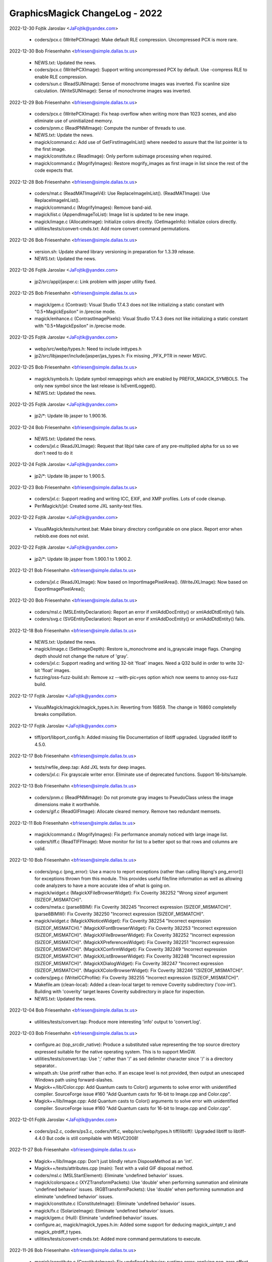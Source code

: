 ================================
GraphicsMagick ChangeLog - 2022
================================

2022-12-30  Fojtik Jaroslav  <JaFojtik@yandex.com>

  - coders/pcx.c (WritePCXImage): Make default RLE compression.
    Uncompressed PCX is more rare.

2022-12-30  Bob Friesenhahn  <bfriesen@simple.dallas.tx.us>

  - NEWS.txt: Updated the news.

  - coders/pcx.c (WritePCXImage): Support writing uncompressed PCX
    by default.  Use -compress RLE to enable RLE compression.

  - coders/sun.c (ReadSUNImage): Sense of monochrome images was
    inverted.  Fix scanline size calculation.
    (WriteSUNImage): Sense of monochrome images was inverted.

2022-12-29  Bob Friesenhahn  <bfriesen@simple.dallas.tx.us>

  - coders/pcx.c (WritePCXImage): Fix heap overflow when writing
    more than 1023 scenes, and also eliminate use of uninitialized
    memory.

  - coders/pnm.c (ReadPNMImage): Compute the number of threads to
    use.

  - NEWS.txt: Update the news.

  - magick/command.c: Add use of GetFirstImageInList() where needed
    to assure that the list pointer is to the first image.

  - magick/constitute.c (ReadImage): Only perform subimage
    processing when required.

  - magick/command.c (MogrifyImages): Restore mogrify\_images as
    first image in list since the rest of the code expects that.

2022-12-28  Bob Friesenhahn  <bfriesen@simple.dallas.tx.us>

  - coders/mat.c (ReadMATImageV4): Use ReplaceImageInList().
    (ReadMATImage): Use ReplaceImageInList().

  - magick/command.c (MogrifyImages): Remove band-aid.

  - magick/list.c (AppendImageToList): Image list is updated to be
    new image.

  - magick/image.c (AllocateImage): Initialize colors directly.
    (GetImageInfo): Initialize colors directly.

  - utilities/tests/convert-cmds.txt: Add more convert command
    permutations.

2022-12-26  Bob Friesenhahn  <bfriesen@simple.dallas.tx.us>

  - version.sh: Update shared library versioning in preparation for
    1.3.39 release.

  - NEWS.txt: Updated the news.

2022-12-26 Fojtik Jaroslav  <JaFojtik@yandex.com>

  - jp2/src/appl/jasper.c: Link problem with jasper utility fixed.

2022-12-25  Bob Friesenhahn  <bfriesen@simple.dallas.tx.us>

  - magick/gem.c (Contrast): Visual Studio 17.4.3 does not like
    initializing a static constant with "0.5+MagickEpsilon" in
    /precise mode.

  - magick/enhance.c (ContrastImagePixels): Visual Studio 17.4.3
    does not like initializing a static constant with
    "0.5+MagickEpsilon" in /precise mode.

2022-12-25 Fojtik Jaroslav  <JaFojtik@yandex.com>

  - webp/src/webp/types.h: Need to include inttypes.h
  - jp2/src/libjasper/include/jasper/jas\_types.h:
    Fix missing \_PFX\_PTR in newer MSVC.

2022-12-25  Bob Friesenhahn  <bfriesen@simple.dallas.tx.us>

  - magick/symbols.h: Update symbol remappings which are enabled by
    PREFIX\_MAGICK\_SYMBOLS.  The only new symbol since the last release
    is IsEventLogged().

  - NEWS.txt: Updated the news.

2022-12-25 Fojtik Jaroslav  <JaFojtik@yandex.com>

  - jp2/\*: Update lib jasper to 1.900.16.

2022-12-24  Bob Friesenhahn  <bfriesen@simple.dallas.tx.us>

  - NEWS.txt: Updated the news.

  - coders/jxl.c (ReadJXLImage): Request that libjxl take care of
    any pre-multiplied alpha for us so we don't need to do it

2022-12-24 Fojtik Jaroslav  <JaFojtik@yandex.com>

  - jp2/\*: Update lib jasper to 1.900.5.

2022-12-23  Bob Friesenhahn  <bfriesen@simple.dallas.tx.us>

  - coders/jxl.c: Support reading and writing ICC, EXIF, and XMP
    profiles.  Lots of code cleanup.
  - PerlMagick/t/jxl: Created some JXL sanity-test files.

2022-12-22 Fojtik Jaroslav  <JaFojtik@yandex.com>

  - VisualMagick/tests/runtest.bat: Make binary directory
    configurable on one place. Report error when rwblob.exe does not
    exist.

2022-12-22 Fojtik Jaroslav  <JaFojtik@yandex.com>

  - jp2/\*: Update lib jasper from 1.900.1 to 1.900.2.

2022-12-21  Bob Friesenhahn  <bfriesen@simple.dallas.tx.us>

  - coders/jxl.c (ReadJXLImage): Now based on
    ImportImagePixelArea().
    (WriteJXLImage): Now based on ExportImagePixelArea();

2022-12-20  Bob Friesenhahn  <bfriesen@simple.dallas.tx.us>

  - coders/msl.c (MSLEntityDeclaration): Report an error if
    xmlAddDocEntity() or xmlAddDtdEntity() fails.

  - coders/svg.c (SVGEntityDeclaration): Report an error if
    xmlAddDocEntity() or xmlAddDtdEntity() fails.

2022-12-18  Bob Friesenhahn  <bfriesen@simple.dallas.tx.us>

  - NEWS.txt: Updated the news.

  - magick/image.c (SetImageDepth): Restore is\_monochrome and
    is\_grayscale image flags.  Changing depth should not change the
    nature of 'gray'.

  - coders/jxl.c: Support reading and writing 32-bit 'float'
    images. Need a Q32 build in order to write 32-bit 'float' images.

  - fuzzing/oss-fuzz-build.sh: Remove xz --with-pic=yes option which
    now seems to annoy oss-fuzz build.

2022-12-17 Fojtik Jaroslav  <JaFojtik@yandex.com>

  - VisualMagick/magick/magick\_types.h.in:
    Reverting from 16859. The change in 16860 completelly breaks
    compillation.

2022-12-17 Fojtik Jaroslav  <JaFojtik@yandex.com>

  - tiff/port/libport\_config.h: Added missing file
    Documentation of libtiff upgraded.
    Upgraded libtiff to 4.5.0.

2022-12-17  Bob Friesenhahn  <bfriesen@simple.dallas.tx.us>

  - tests/rwfile\_deep.tap: Add JXL tests for deep images.

  - coders/jxl.c: Fix grayscale writer error.  Eliminate use of
    deprecated functions.  Support 16-bits/sample.

2022-12-13  Bob Friesenhahn  <bfriesen@simple.dallas.tx.us>

  - coders/pnm.c (ReadPNMImage): Do not promote gray images to
    PseudoClass unless the image dimensions make it worthwhile.

  - coders/gif.c (ReadGIFImage): Allocate cleared memory.  Remove
    two redundant memsets.

2022-12-11  Bob Friesenhahn  <bfriesen@simple.dallas.tx.us>

  - magick/command.c (MogrifyImages): Fix performance anomaly
    noticed with large image list.

  - coders/tiff.c (ReadTIFFImage): Move monitor for list to a better
    spot so that rows and columns are valid.

2022-12-10  Bob Friesenhahn  <bfriesen@simple.dallas.tx.us>

  - coders/png.c (png\_error): Use a macro to report exceptions
    (rather than calling libpng's png\_error()) for exceptions thrown
    from this module. This provides useful file/line information as
    well as allowing code analyzers to have a more accurate idea of
    what is going on.

  - magick/widget.c (MagickXFileBrowserWidget): Fix Coverity 382252
    "Wrong sizeof argument (SIZEOF\_MISMATCH)".

  - coders/meta.c (parse8BIM): Fix Coverity 382245 "Incorrect
    expression (SIZEOF\_MISMATCH)".
    (parse8BIMW): Fix Coverity 382250 "Incorrect expression
    (SIZEOF\_MISMATCH)".

  - magick/widget.c (MagickXNoticeWidget): Fix Coverity 382254
    "Incorrect expression (SIZEOF\_MISMATCH)."
    (MagickXFontBrowserWidget): Fix Coverity 382253 "Incorrect
    expression (SIZEOF\_MISMATCH)".
    (MagickXFileBrowserWidget): Fix Coverity 382252 "Incorrect
    expression (SIZEOF\_MISMATCH)".
    (MagickXPreferencesWidget): Fix Coverity 382251 "Incorrect
    expression (SIZEOF\_MISMATCH)".
    (MagickXConfirmWidget): Fix Coverity 382249 "Incorrect expression
    (SIZEOF\_MISMATCH)".
    (MagickXListBrowserWidget): Fix Coverity 382248 "Incorrect
    expression (SIZEOF\_MISMATCH)".
    (MagickXDialogWidget): Fix Coverity 382247 "Incorrect expression
    (SIZEOF\_MISMATCH)".
    (MagickXColorBrowserWidget): Fix Coverity 382246
    "(SIZEOF\_MISMATCH)".

  - coders/jpeg.c (WriteICCProfile): Fix Coverity 382255 "Incorrect
    expression (SIZEOF\_MISMATCH)".

  - Makefile.am (clean-local): Added a clean-local target to remove
    Coverity subdirectory ('cov-int').  Building with 'coverity'
    target leaves Coverity subdirectory in place for inspection.

  - NEWS.txt: Updated the news.

2022-12-04  Bob Friesenhahn  <bfriesen@simple.dallas.tx.us>

  - utilities/tests/convert.tap: Produce more interesting 'info'
    output to 'convert.log'.

2022-12-03  Bob Friesenhahn  <bfriesen@simple.dallas.tx.us>

  - configure.ac (top\_srcdir\_native): Produce a substituted value
    representing the top source directory expressed suitable for the
    native operating system.  This is to support MinGW.

  - utilities/tests/convert.tap: Use ';' rather than '/' as sed
    delimiter character since '/' is a directory separator..

  - winpath.sh: Use printf rather than echo.  If an escape level is
    not provided, then output an unescaped Windows path using
    forward-slashes.

  - Magick++/lib/Color.cpp: Add Quantum casts to Color() arguments
    to solve error with unidentified compiler.  SourceForge issue #160
    "Add Quantum casts for 16-bit to Image.cpp and Color.cpp".

  - Magick++/lib/Image.cpp: Add Quantum casts to Color() arguments
    to solve error with unidentified compiler.  SourceForge issue #160
    "Add Quantum casts for 16-bit to Image.cpp and Color.cpp".

2022-12-01 Fojtik Jaroslav  <JaFojtik@yandex.com>

  - coders/ps2.c, coders/ps3.c, coders/tiff.c, webp/src/webp/types.h
    tiff/libtiff/: Upgraded libtiff to libtiff-4.4.0 But code is still
    compilable with MSVC2008!

2022-11-27  Bob Friesenhahn  <bfriesen@simple.dallas.tx.us>

  - Magick++/lib/Image.cpp: Don't just blindly return DisposeMethod
    as an 'int'.

  - Magick++/tests/attributes.cpp (main): Test with a valid GIF
    disposal method.

  - coders/msl.c (MSLStartElement): Eliminate 'undefined behavior'
    issues.

  - magick/colorspace.c (XYZTransformPackets): Use 'double' when
    performing summation and eliminate 'undefined behavior' issues.
    (RGBTransformPackets): Use 'double' when performing summation and
    eliminate 'undefined behavior' issues.

  - magick/constitute.c (ConstituteImage): Eliminate 'undefined
    behavior' issues.

  - magick/fx.c (SolarizeImage): Eliminate 'undefined behavior'
    issues.

  - magick/gem.c (Hull): Eliminate 'undefined behavior' issues.

  - configure.ac, magick/magick\_types.h.in: Added some support for
    deducing magick\_uintptr\_t and magick\_ptrdiff\_t types.

  - utilities/tests/convert-cmds.txt: Added more command
    permutations to execute.

2022-11-26  Bob Friesenhahn  <bfriesen@simple.dallas.tx.us>

  - magick/constitute.c (ConstituteImage): Fix undefined behavior:
    runtime error: applying non-zero offset 2 to null pointer

  - coders/logo.c (RegisterLOGOImage): Logo image subformats do not
    have an image extension.

  - utilities/tests/convert-cmds.txt: Add more convert tests.

  - magick/render.c (DrawPrimitive): Fix for SourceForge issue #679
    "Using "0,0" for image size throws an error in v1.3.38, worked
    previously".  This bug was added in GraphicsMagick 1.3.36.

2022-11-25  Bob Friesenhahn  <bfriesen@simple.dallas.tx.us>

  - coders/jpeg.c (ReadJPEGImage): Eliminate Clang Analyzer
    diagnostic. Add support for reading deep gray images.

  - magick/xwindow.c (MagickXDitherImage): Update documentation to
    add a link to an article about the HP Color Recovery algorithm.

  - coders/topol.c (ReadTOPOLImage): Eliminate Clang Analyzer
    diagnostic.

2022-11-24  Bob Friesenhahn  <bfriesen@simple.dallas.tx.us>

  - coders/jpeg.c (WriteJPEGImage): Useful data\_precision range is 8
    to 16.

  - magick/profile.c (ProfileImagePixels): Make sure not to use
    indexes if it is NULL.

  - magick/xwindow.c (MagickXDitherImage): Eliminate use of
    undefined behavior.  Make sure to deallocate memory upon error.

  - magick/widget.c (MagickXCommandWidget): Assure that prerequisite
    'number\_selections' is satisfied.

  - magick/xwindow.c (MagickXGetWindowImage): Assure that
    prereqisite 'colors' table for PseudoClass case is satisifed.

  - coders/png.c (ReadOnePNGImage): Make sure that background index
    is initialized.

  - magick/profile.c (ProfileImagePixels): Don't de-reference
    indexes if they were not supplied.

  - magick/widget.c (MagickXColorBrowserWidget): If mode\_info.text
    is NULL, ignore event due to user pushing mode button.

  - coders/heif.c (ReadMetadata): Also guard against profile name
    being null.

2022-11-20  Bob Friesenhahn  <bfriesen@simple.dallas.tx.us>

  - coders/wpg.c (ReadWPGImage): Fix wrong use of
    LogWPGBitmapType2() macro, and resore previous definitions.

  - VisualMagick/magick/magick\_types.h.in: Declare a ssize\_t typedef
    in VisualStudio's <magick/magick\_types.h> due to the unfortunate
    accidental use of ssize\_t in Wand's MagickExtentImage()
    declaration.  This should address SourceForge issue #673 "visual
    studio include error ssize\_t redefinition".

    Replace use of ReallocColormap() with previously existing
    ReallocateImageColormap(), which does the same thing.

  - coders/heif.c (ReadColorProfile): Support reading ICC color
    profile.

2022-11-20 Fojtik Jaroslav  <JaFojtik@yandex.com>

  - coders/wpg.c: Reveal more internal info to optional log.

2022-11-19  Bob Friesenhahn  <bfriesen@simple.dallas.tx.us>

  - PerlMagick/t/wmf/read.t: Change reference images from MIFF
    format to GIF format to reduce wasted space.

  - PerlMagick/t/cgm/read.t: Change from read.miff to read.gif to
    reduce wasted space.

  - PerlMagick/t/x/write.t: Change from congrats.miff to
    congrats.gif to reduce wasted space.

  - coders/heif.c (ReadMetadata): If
    heif\_image\_handle\_get\_metadata\_size() returns 0, then carrying on
    with reading image data. Addresses SourceForge issue 677 "Memory
    allocation failed - HEIF" but does not discover/address why
    libheif returns a zero metadata size.

  - PerlMagick/t/subroutines.pl (testRead): Support read-options in
    order to be more flexible.

  - PerlMagick/t/read.t: Change as many tests to be signature-based
    as possible and remove now unneeded reference files.

2022-11-17  Bob Friesenhahn  <bfriesen@simple.dallas.tx.us>

  - PerlMagick/t/jpeg/read.t: Use JPEG image as reference image
    while doing Seattle FilmWorks test.

  - PerlMagick/t/read.t: Reduced distribution size by using
    signature test method for some tests.

  - PerlMagick/t/tiff/read.t: Added test for old JPEG.

2022-11-17 Fojtik Jaroslav  <JaFojtik@yandex.com>

    PerlMagick/t/input\_JPG\_old.tif: Added JPG embedded into TIFF using
    old Adobe's embedding style.

    2022-11-17 Fojtik Jaroslav  <JaFojtik@yandex.com>

  - tiff/libtiff/tif\_ojpeg.c: Backported from 4.4.0 to 4.1.0

2022-11-13  Bob Friesenhahn  <bfriesen@simple.dallas.tx.us>

  - magick/nt\_base.h (snprintf): Add missing comma in macro.

2022-11-12  Bob Friesenhahn  <bfriesen@simple.dallas.tx.us>

  - magick/nt\_base.c (NTsnprintf): New function intended to emulate
    C'99 snprintf for MSVC older than 2015.

  - magick/nt\_base.h (snprintf): For MSVC older than 2015, fall back
    to using sprintf for the moment.

  - coders/msl.c (ProcessMSLScript): Handle parser creation failure.

  - coders/meta.c (GetIPTCStream): Assure that offset is initialized.

  - magick/floats.c (\_Gm\_convert\_fp32\_to\_fp16): Fix Clang Analyzer
    complaints.

  - magick/xwindow.c (MagickXGetWindowColor): Assure that crop\_info
    is initialized.

  - Makefile.am (scan-build): Added a scan-build target to help run
    Clang Analyzer.

  - coders/locale.c (WriteLOCALEImage): Fix Clang Analyzer
    complaints.

  - ALL: Replace strcpy() with strlcpy(), replace strcat() with
    strlcat(), replace sprintf() with snprintf().  Prefer using
    bounded string functions.

2022-11-09  Bob Friesenhahn  <bfriesen@simple.dallas.tx.us>

  - coders/png.c (ReadOnePNGImage): Change ping\_file\_depth to
    unsigned and add verifications for ping\_bit\_depth.

2022-11-09 Fojtik Jaroslav  <JaFojtik@yandex.com>

  - coders/fits.c: Store multiple scenes into one file.

2022-11-08  Bob Friesenhahn  <bfriesen@simple.dallas.tx.us>

  - coders/png.c (ReadOnePNGImage): More work on Coverity issue 381864.

  - magick/image-private.h (MaxValueGivenBits): Move to private header.

  - coders/xpm.c (ReadXPMImage): More work on Coverity issue 381862
    "(DEADCODE)".

  - magick/operator.c (QuantumLogCB): Fix Coverity issue 381861
    "Control flow issues (DEADCODE)".

  - coders/xpm.c (ReadXPMImage): Fix Coverity issue 381862
    "(DEADCODE)".

  - magick/operator.c (QuantumGammaCB): Fix Coverity issue 381863
    "Control flow issues (DEADCODE)".

  - coders/png.c (ReadOnePNGImage): Fix Coverity issue 381864
    "BAD\_SHIFT".

  - magick/operator.c (QuantumDepthCB): Fix Coverity issue 381867
    "Control flow issues (DEADCODE)".
    (QuantumPowCB): Fix Coverity issue 381865 "Control flow issues
    (DEADCODE)".

  - magick/import.c (ImportViewPixelArea): Fix Coverity issue 381868
    "Control flow issues (DEADCODE)".

  - magick/blob.c (DetachBlob): Do not dereference blob\_info->data
    if it is null.  Addresses Coverity issue 381869 "Null pointer
    dereferences (FORWARD\_NULL)"and issue 381866 "Null pointer
    dereferences (FORWARD\_NULL)".

  - coders/jpeg.c (FreeMagickClientData): Fix Coverity issue 381870
    and 381860 "Null pointer dereferences".

  - magick/export.c (ExportViewPixelArea): Fix Coverity issue 381871
    "Control flow issues (DEADCODE)" for the case where QuantumDepth =
    32.

2022-11-05 Fojtik Jaroslav  <JaFojtik@yandex.com>

  - coders/wpg.c: Shrink amount of colors when palette is bigger than
    raster could store.

2022-11-03  Bob Friesenhahn  <bfriesen@simple.dallas.tx.us>

  - magick/blob.c (ReadBlobString): Fix oss-fuzz issue 53001
    "graphicsmagick:coder\_TXT\_fuzzer: Use-of-uninitialized-value in
    ReadBlobString", which occurs due a bug remaining in recent
    changes.

2022-11-04 Fojtik Jaroslav  <JaFojtik@yandex.com>

  - coders/tga.c: Remove junk \n from log after printing footer contents.

2022-11-03  Fojtik Jaroslav  <JaFojtik@yandex.com>

  - PerlMagick/t/input\_3chars.xpm: New testcase
    with 3 bytes encoding per one pixel.
  - PerlMagick/t/reference/read/input\_3chars\_xpm.miff,
    PerlMagick/t/read.t: Added input\_xpm\_pal16.miff to PerlMagick test
    suite.

2022-11-03 Fojtik Jaroslav  <JaFojtik@yandex.com>

  - coders/xpm.c: Allow to read pallete that contains more colors
    than MaxColormapSize.

2022-11-01  Bob Friesenhahn  <bfriesen@simple.dallas.tx.us>

  - magick/image.c (SetImageInfo): Avoid creating temporary files
    when reading files with .bz2, .gz, .svgz, and .Z extensions if the
    format is non-ambiguous based on the file extension, and the
    reader does not require seeking.

  - magick/magick.c (MagickToMime): Add MIME mappings for apng,
    avif, bmp, ico, and webp.

2022-10-31  Bob Friesenhahn  <bfriesen@simple.dallas.tx.us>

  - coders/xpm.c (ReadXPMImage): coders/xpm.c (ReadXPMImage): Use
    qsort+bsearch to improve performance of color-lookups.

2022-11-01  Fojtik Jaroslav  <JaFojtik@yandex.com>

  - coders/wpg.c: Bilevel image must be allways monochrome.
    Discard palette if exists.
  - PerlMagick/t/input1\_1.wpg,
    PerlMagick/t/reference/read/input1\_1.wpg.miff New testcase with
    bilevel monochrome image.
  - PerlMagick/t/read.t: Added input1\_1.wpg to PerlMagick test suite.

2022-10-31  Fojtik Jaroslav  <JaFojtik@yandex.com>

  - coders/xpm.c (ReadXPMImage): Output intelligent messag when colormap 
    exceeds limit.

2022-10-31  Bob Friesenhahn  <bfriesen@simple.dallas.tx.us>

  - magick/blob.c (ReadBlobString): Fix oss-fuzz issue 52917
    "graphicsmagick:coder\_TXT\_fuzzer: Stack-buffer-overflow in
    ReadBlobString", which occurs due to a bug added in yesterday's
    ReadBlobString() changes.

2022-10-30  Bob Friesenhahn  <bfriesen@simple.dallas.tx.us>

  - magick/blob.c (ReadBlobString): Use fgets() in order to get much
    better performance.

2022-10-29  Bob Friesenhahn  <bfriesen@simple.dallas.tx.us>

  - coders/xpm.c (ReadXPMImage): Improve read performance by using
    integer keys.  Trace the colormap.

2022-10-29  Fojtik Jaroslav  <JaFojtik@yandex.com>

  - coders/xpm.c (ReadXPMImage): Replace strcmp with faster memcmp.
    It improves 21% performance on my test image.

2022-10-28  Bob Friesenhahn  <bfriesen@simple.dallas.tx.us>

  - coders/xpm.c (ReadXPMImage): Eliminate unnecessary strlen() upon
    memory reallocation for better performance.

2022-10-29  Fojtik Jaroslav  <JaFojtik@yandex.com>

  - PerlMagick/t/input\_bilevel.xpm,
    PerlMagick/t/reference/read/input\_xpm\_bilevel.miff: New testcase
    with bilevel monochrome image.
  - PerlMagick/t/read.t: Added input\_xpm\_pal16.miff to PerlMagick test
    suite.

2022-10-28  Fojtik Jaroslav  <JaFojtik@yandex.com>

  - PerlMagick/t/input\_pal16.xpm,
    PerlMagick/t/reference/read/input\_xpm\_pal16.miff New testcase with
    16 bit palette.
  - PerlMagick/t/read.t: Added input\_xpm\_pal16.miff to PerlMagick test
    suite.

2022-10-23  Bob Friesenhahn  <bfriesen@simple.dallas.tx.us>

  - NEWS.txt: Updated the news.

2022-10-20  Fojtik Jaroslav  <JaFojtik@yandex.com>

  - coders/tga.c: Remove "optimisation" that has negligible or negative
    effect to overall performance.

2022-10-19  Fojtik Jaroslav  <JaFojtik@yandex.com>

  - coders/tga.c: Cleanup GCC compile warnings.

2022-10-17  Fojtik Jaroslav  <JaFojtik@yandex.com>

  - coders/tga.c: Do not consider whole image to be invalid when a second
    chunk header contains invalid data.

2022-10-16  Fojtik Jaroslav  <JaFojtik@yandex.com>

  - coders/tga.c: Renamed image attribute "comment" from extended area to
    "TGA:file.comment" to prevent mix of these 2 comments.
    (Now TGA can produce both "comment" and "TGA:file.comment").

2022-10-14  Fojtik Jaroslav  <JaFojtik@yandex.com>

  - PerlMagick/t/read.t: Add new tests for TGA files.

2022-10-13  Bob Friesenhahn  <bfriesen@simple.dallas.tx.us>

  - coders/dpx.c: Revert undocumented change to 'DPX:file.creator'
    attribute.

2022-10-13  Fojtik Jaroslav  <JaFojtik@yandex.com>

  - coders/tga.c: Block alpha channel depending on value "AttributesType".

2022-10-12  Fojtik Jaroslav  <JaFojtik@yandex.com>

  - coders/tga.c: New attributes "comment", "creator", "software", "TGA:file.JobName"
  - coders/gpx.c: Renamed attribute "DPX:file.creator" to "creator"

2022-10-10  Fojtik Jaroslav  <JaFojtik@yandex.com>

  - coders/tga.c: TGA developper area is read.

2022-10-09  Fojtik Jaroslav  <JaFojtik@yandex.com>

  - coders/tga.c: Check return code of seek blob operation.

2022-10-09  Bob Friesenhahn  <bfriesen@simple.dallas.tx.us>

  - magick/blob.c (SeekBlob): Fix SEEK\_END validation.  Addresses
    oss-fuzz 52133 "graphicsmagick:coder\_ICB\_fuzzer:
    Heap-buffer-overflow in ReadBlob".

2022-10-05  Bob Friesenhahn  <bfriesen@simple.dallas.tx.us>

  - scripts/changelog2rst.sh: Try to deal with the crazy mix of
    spaces and hard tabs which are now appearing in the ChangeLog file.

2022-10-04  Fojtik Jaroslav  <JaFojtik@yandex.com>

  - coders/tga.c: Fixed oss-fuzz-52084.
  - PerlMagick/t/input.tga: renamed to PerlMagick\t\input\_8\_CC.tga
  - PerlMagick/t/reference/read/input\_tga\_8\_BW.miff: New testcase.
  - PerlMagick/t/read.t: Added input\_tga\_8\_BW.miff to PerlMagick test
    suite.

2022-10-03  Fojtik Jaroslav  <JaFojtik@yandex.com>

  - coders/tga.c: TGA footer is read, currently used for logs only.

2022-10-02  Bob Friesenhahn  <bfriesen@simple.dallas.tx.us>

  - scripts/rst2html5.py: Fix from Mark Mitchell to deal with RST
    file local include statements when invoked from a different
    directory.  Also fix requested character set encoding.

2022-10-02 Fojtik Jaroslav  <JaFojtik@yandex.com>

  - PerlMagick/t/{input\_8\_BW\_rle.tga, input\_8\_CC\_rle.tga,
    input\_8\_BW.tga}: Added 8 bit TGA samples.

2022-10-01  Bob Friesenhahn  <bfriesen@simple.dallas.tx.us>

  - scripts/rst2html5.py: Applied patch by Mark Mitchell which
    replaces rst2htmldeco.py with rst2html5.py. rst2html5.py does
    essentially the same job as rst2htmldeco.py, but in a different
    way.  docutils\_htmldeco\_writer.py is no longer used or needed.

    Also fixed thanks.rst file which had non-utf8 characters, as well
    as ChangeLog.2006, ChangeLog.2008 and ChangeLog.2012.

  - PerlMagick/t/read.t: Added input\_mono.tga to PerlMagick test
    suite.

  - coders/tga.c: White-space normalization.  Eliminate compilation
    warning about unused indexes variable.

2022-10-01  Fojtik Jaroslav  <JaFojtik@yandex.com>

  - coders/tga.c: Monochromatic bilevel TGA could be written.

2022-09-29  Fojtik Jaroslav  <JaFojtik@yandex.com>

  - coders/tga.c: Monochromatic bilevel TGA could be read.

2022-09-28  Fojtik Jaroslav  <JaFojtik@yandex.com>

  - PerlMagick/t/input\_mono.tga: Added monochromatic TGA sample generated
    by Graphics Workshop.

2022-09-25  Bob Friesenhahn  <bfriesen@simple.dallas.tx.us>

  - scripts, www/Makefile.am: Fixes pertaining to use of Docutils to
    generate the HTML documentation.

2022-09-24  Bob Friesenhahn  <bfriesen@simple.dallas.tx.us>

  - configure.ac: Search for a usable Python program, and then use
    it to execute Python scripts. This avoids depending on a default
    name.

  - magick/common.h (MAGICK\_FUNC\_MALLOC\_2ARG): Add macros to support
    GCC malloc attributes which accept arguments.

2022-09-18  Bob Friesenhahn  <bfriesen@simple.dallas.tx.us>

  - www/formats.rst: Add AVIF image file format to the list.

2022-09-17  Bob Friesenhahn  <bfriesen@simple.dallas.tx.us>

  - www/formats.rst: Add JPEG XL to the list.

  - utilities/tests/icc-transform.tap: Preserve output files from
    icc-transform.tap until 'make clean' in order to allow inspection.

2022-09-15  Bob Friesenhahn  <bfriesen@simple.dallas.tx.us>

  - fuzzing/oss-fuzz-build.sh: Disable using libxml2 in oss-fuzz
    build due to it being arbitrarily broken in the oss-fuzz build for
    several weeks with no solution offered.  Nobody seems to care any
    more.

  - coders/svg.c: Re-enable support for XML internal subset.

2022-09-05  Bob Friesenhahn  <bfriesen@simple.dallas.tx.us>

  - Magick++/lib/Image.cpp (Magick::Image::colorMapSize): Restore
    non-const Image::colorMapSize() since it caused an ABI change.
    Debian bug 1019158: "graphicsmagick breaks gnudatalanguage
    autopkgtest: undefined symbol: \_ZN6Magick5Image12colorMapSizeEv".

2022-09-04  Fojtik Jaroslav  <JaFojtik@yandex.com>

  - jpeg/\*: Upgraded jpeg library to Version 9e 16-Jan-2022.

2022-09-04  Fojtik Jaroslav  <JaFojtik@yandex.com>

  - VisualMagick/jpeg/LIBRARY.txt: Exclude files cjpegalt.c and
    djpegalt.c; cjpeg.c and djpeg.c are already excluded.

2022-08-28  Bob Friesenhahn  <bfriesen@simple.dallas.tx.us>

  - fuzzing/oss-fuzz-build.sh: Add messaging regarding building
    libxml2 and jasper.

2022-08-18  Bob Friesenhahn  <bfriesen@simple.dallas.tx.us>

  - Makefile.am (release): Generate ASCII armored ".asc" files
    directly since this seems to be prefered over converting from
    ".bin" files.

2022-08-16  Bob Friesenhahn  <bfriesen@simple.dallas.tx.us>

  - Makefile.am: Some people prefer GPG signature files in ASCII
    armored ".asc" format rather than the OpenPGP binary ".bin"
    format, so produce both.

2022-08-15  Bob Friesenhahn  <bfriesen@simple.dallas.tx.us>

  - Fix UTF-8 encoding errors in some text and source files.  A few
    more issues remain.  Assistance is appreciated.

2022-08-13  Bob Friesenhahn  <bfriesen@simple.dallas.tx.us>

  - coders/svg.c (ReadSVGImage): Address concern from SourceForge
    issue #669 "Segmentation fault caused by null pointer dereference
    by checking return from xmlCreatePushParserCtxt().  Address
    oss-fuzz 48340 "graphicsmagick:coder\_SVG\_fuzzer:
    Heap-use-after-free in xmlParseInternalSubset" by disabling
    internal subset handling until the parser context handling is
    fixed.

2022-08-11  Bob Friesenhahn  <bfriesen@simple.dallas.tx.us>

  - NEWS.txt: Updated the news.

2022-08-10  Fojtik Jaroslav  <JaFojtik@yandex.com>

  - VisualMagick/configure/stdafx.h: Added define WIN32\_LEAN\_AND\_MEAN
  - VisualMagick/configure/configure.exe: New rebuild.

2022-08-08  Bob Friesenhahn  <bfriesen@simple.dallas.tx.us>

  - fuzzing/oss-fuzz-build.sh (MAGICK\_LIBS): Add libsharpyuv.a to
    the list of libraries to check for.

2022-08-07  Bob Friesenhahn  <bfriesen@simple.dallas.tx.us>

  - configure.ac: When checking for libwmf, add a test for
    libsharpyuv.  Not yet tested but maybe it will work.

2022-08-07  Fojtik Jaroslav  <JaFojtik@yandex.com>

  - VisualMagick\configure\configure.cpp: The /MACHINE:x86
    should never be placed to DLL dependency list.

2022-08-06  Bob Friesenhahn  <bfriesen@simple.dallas.tx.us>

  - coders/tga.c: Enhance 'coder' level trace information.
    Normalize on 'unsigned int' as much as possible in order to use
    natural types and likely help with function inligning.

2022-08-04  Bob Friesenhahn  <bfriesen@simple.dallas.tx.us>

  - coders/tga.c (ReadTGAImage): Remove a defective validation of
    comment length, which blocked reading some sample TGA files from
    the "Encyclopedia Of Graphics File Formats" book.

2022-07-31  Bob Friesenhahn  <bfriesen@simple.dallas.tx.us>

  - coders/heif.c: If module is compiled, but HasHEIF is not
    defined, then RegisterHEIFImage/UnregisterHEIFImage
    implementations are empty.

  - coders/jxl.c: If module is compiled, but HasJXL is not defined,
    then RegisterJXLImage/UnregisterJXLImage implementations are
    empty.

2022-07-30  Sam James        <sam@gentoo.org>

  - configure.ac: Fix Bashism in maintainer-mode check.

2022-07-27  Bob Friesenhahn  <bfriesen@simple.dallas.tx.us>

  - coders/miff.c (ImportRLEPixels): Add missing type cast for
    consistency with other similar code.  However, I do not believe
    this is an actual bug.  Addresses GraphicsMagick bug 670 "Missing
    cast".

2022-07-23  Bob Friesenhahn  <bfriesen@simple.dallas.tx.us>

  - magick/magic.c: Auto-detect JXL format based on file header.
    Much thanks to Quyen Pham Ngoc for noticing that this was missing.

2022-06-25  Bob Friesenhahn  <bfriesen@simple.dallas.tx.us>

  - NEWS.txt: Update with news since last release.

2022-05-29  Bob Friesenhahn  <bfriesen@simple.dallas.tx.us>

  - Magick++/lib/Image.cpp: colorMapSize() method for returning the
    number of colormap entries should be a const method.  Change is
    due to an email from Miro Kropáček on May 29, 2022.

2022-05-08  Bob Friesenhahn  <bfriesen@simple.dallas.tx.us>

  - www/Magick++/Image.rst: Update getIndexes() and
    getConstIndexes() documention to mention that the selected region
    is defined by a prior getPixels(), getConstPixels(), or
    setPixels() call.  This is inspired by private email from Miro
    Kropáček on May 8, 2022.

  - coders/jpeg.c (WriteJPEGImage): Change "arithmetic" to
    "arithmetic-coding" in order to match ImageMagick's previously
    existing syntax.

  - coders/png.c (ReadOnePNGImage): Assure that entire image list is
    freed. Addresses oss-fuzz 46997 "graphicsmagick:coder\_MNG\_fuzzer:
    Indirect-leak in MagickMallocCleared".  This is a new issue due to
    incrementally seeking the complete correct error-handling cleanup.

2022-05-02  Bob Friesenhahn  <bfriesen@simple.dallas.tx.us>

  - doc/options.imdoc: Add documentation for -define
    jpeg:arithmetic.

2022-04-30  Fojtik Jaroslav  <JaFojtik@yandex.com>

  - coders/jpeg.c: Optionally enable arithmetic coder in JPG images.
    gm convert -define jpeg:arithmetic=true testimg.jpg arith.jpg

2022-04-27  Fojtik Jaroslav  <JaFojtik@yandex.com>

  - jpeg/: Update aged JPG library to version 9d.

2022-04-23  Bob Friesenhahn  <bfriesen@simple.dallas.tx.us>

  - coders/ps.c (ReadPSImage): Assure that 'bounds' structure is
    initialized.

  - coders/ept.c (ReadEPTImage): Assure that 'bounds' structure is
    initialized.

  - magick/log.c (IsEventLogged): New function to report if a
    particular event will be logged.  Us this as much as possible
    throughout the software to replace use of IsEventLogging().

  - coders/png.c (ReadMNGImage): Address oss-fuzz 46913
    "graphicsmagick:coder\_WPG\_fuzzer: Indirect-leak in
    MagickMallocCleared" which was partially pre-existing and
    partially due to a botched fix for oss-fuzz 46843.

2022-04-20  Bob Friesenhahn  <bfriesen@simple.dallas.tx.us>

  - coders/png.c (ReadMNGImage): Address oss-fuzz 46843
    "graphicsmagick:enhance\_fuzzer: Heap-use-after-free in CloseBlob".

2022-04-17  Bob Friesenhahn  <bfriesen@simple.dallas.tx.us>

  - coders/{msl.c, svg.c, url.c}: When \_\_MINGW32\_\_ is defined, then
    only define \_MSC\_VER if it is not already defined.  Also define
    \_MSC\_VER with a somewhat useful value.  This change is prompted by
    a posting by "LM" to the graphicsmagick-core list on April 17,
    2022.

2022-04-16  Bob Friesenhahn  <bfriesen@simple.dallas.tx.us>

  - coders/png.c (ReadOnePNGImage): Make sure that ping\_num\_trans is
    initialized.  Fixes oss-fuzz 46760 "Use-of-uninitialized-value -
    ReadOnePNGImage".

2022-04-12  Bob Friesenhahn  <bfriesen@simple.dallas.tx.us>

  - magick/blob.c (OpenBlob): Allocate setvbuf() buffer externally
    rather than implicitly.  I am hoping that the several oss-fuzz
    reports about using uninitalized memory from glibc's
    \_IO\_file\_doallocate() go away.

2022-04-02  Bob Friesenhahn  <bfriesen@simple.dallas.tx.us>

  - coders/heif.c (RegisterHEIFImage): Support reading AVIF via
    libheif if it supports decoding AVIF.

2022-04-01  Bob Friesenhahn  <bfriesen@simple.dallas.tx.us>

  - www/index.rst: Update the Coverity Analysis Metrics.

  - magick/display.c (MagickXAnnotateEditImage): Quiet Coverity
    376901 "Identical code for different branches
    (IDENTICAL\_BRANCHES)".

  - coders/svg.c (ReadSVGImage): Default to not allowing external
    entity substitution.  Quiets Coverity 376905
    "unsafe\_xml\_parse\_config (UNSAFE\_XML\_PARSE\_CONFIG)".

  - coders/msl.c (ProcessMSLScript): Default to not allowing
    external entity substitution.  Quiets Coverity 376913
    "unsafe\_xml\_parse\_config (UNSAFE\_XML\_PARSE\_CONFIG)".

  - magick/error.c (ThrowLoggedException): Silence Coverity 376912
    "Dereference after null check (FORWARD\_NULL)".

  - coders/jp2.c (ReadJP2Image): Silence Coverity 264883 "Division
    or modulo by float zero (DIVIDE\_BY\_ZERO)".
    (ReadJP2Image): Fix Coverity 376911 "Improper use of negative
    value (NEGATIVE\_RETURNS)".

  - magick/xwindow.c (MagickXMakeMagnifyImage): Fix Coverity 376906
    "Division or modulo by zero (DIVIDE\_BY\_ZERO)".

  - magick/resize.c (ScaleImage): Fix Coverity 376908 "Resource leak
    (RESOURCE\_LEAK)".

  - magick/locale.c (GetLocaleMessageFromTag): Fix Coverity 376907
    "Out-of-bounds read (OVERRUN)".

  - magick/render.c (DrawPrimitive): Fix Coverity 376904
    "Out-of-bounds access (OVERRUN)".

2022-03-26  Bob Friesenhahn  <bfriesen@simple.dallas.tx.us>

  - version.sh: Prepare for 1.3.38 release.

  - Makefile.am (release, snapshot): Generate SHA-256 checksums as a
    by-product of 'make snapshot' or 'make release'.

  - www/download.rst: Add documentation regaring SHA-256 checksums.

  - NEWS.txt: Update the news again.

  - coders/miff.c (ReadMIFFImage): Validate claimed bzip2-compressed
    row length prior to reading data into fixed size buffer.
    Addresses SourceForge bug #664 "[bug]Heap buffer overflow when
    parsing MIFF".  This severe bug only impacts builds with BZLIB
    support.

2022-03-22  Bob Friesenhahn  <bfriesen@simple.dallas.tx.us>

  - coders/jxl.c (ReadJXLImage): Added patch from Tobias Mark to
    optimize EOF detection if the input file size is known.  Avoids
    waiting for ReadBlob() to report EOF.

2022-03-20  Bob Friesenhahn  <bfriesen@simple.dallas.tx.us>

  - Magick++/lib/Magick++/Include.h: Support 'ReadResource'.

2022-03-19  Bob Friesenhahn  <bfriesen@simple.dallas.tx.us>

  - coders/jxl.c: Added some debug logging instrumentation so we can
    see the information the JXL reader is provided by libjxl.

  - configure.ac: JXL is working well enough to enable it by
    default.

2022-03-11  Bob Friesenhahn  <bfriesen@simple.dallas.tx.us>

  - coders/jxl.c (WriteJXLImage): Call JxlEncoderCloseInput() so
    that encoder output is not corrupt.  JXL passes testsuite tests
    now!

  - magick/command.c (CompareImageCommand): Add -auto-orient support
    to 'compare'.  This tries to assure that the two images are right
    side up before comparing.

2022-03-05  Bob Friesenhahn  <bfriesen@simple.dallas.tx.us>

  - coders/jxl.c (WriteJXLImage): Work to update JXL writer code to
    compile clean with libjxl v0.7.0.  Still not working!

2022-02-26  Bob Friesenhahn  <bfriesen@simple.dallas.tx.us>

  - coders/heif.c (ReadHEIFImage): Pass decode options to
    heif\_decode\_image().  Include rough implementation of progress
    monitor support but leave it disabled since libheif does not
    currently invoke the callbacks.

  - coders/jpeg.c (ReadJPEGImage): Store embedded profiles in image,
    even if in 'ping' mode.  This addresses a problem discovered when
    interfacing with minimagick (Debian bug #1006374 "graphicsmagick
    breaks ruby-mini-magick").

  - coders/url.c (ReadURLImage): Deal with libxml2 not offering HTTP
    or FTP capabilities.  It seems that support for FTP has now been
    removed by default.

2022-02-06  Bob Friesenhahn  <bfriesen@simple.dallas.tx.us>

  - README.txt: Recomend using JasPer 3.0.0 (or later).

  - VisualMagick/magick/magick\_config.h.in: Disable building with
    bundled JasPer sources by default since the bundled sources are
    archaic.

  - coders/jp2.c: Fix compilation with JasPer 3.0.0 (which is now
    released).

2022-02-05  Bob Friesenhahn  <bfriesen@simple.dallas.tx.us>

  - magick/fx.c (ColorizeImagePixelsCB): Apply clipping and rounding
    to handle out of range values and provide the most accurate
    result.  Addresses SourceForge bug #662 "Broken -colorize".

2022-01-30  Bob Friesenhahn  <bfriesen@simple.dallas.tx.us>

  - coders/jp2.c (ReadJP2Image): Jasper 3.0.0 hid the functions we
    were using so switch back to using jas\_image\_decode(), but in a
    more secure way than before.

2022-01-28  Bob Friesenhahn  <bfriesen@simple.dallas.tx.us>

  - www/download.rst: Document how to retrieve the PGP signing key
    from a key server.

2022-01-23  Bob Friesenhahn  <bfriesen@simple.dallas.tx.us>

  - coders/jp2.c (ReadJP2Image): Always use
    ThrowJP2ReaderException().  Should address oss-fuzz Issue 43979:
    "graphicsmagick:enhance\_fuzzer: ASSERT: jas\_get\_ctx() ==
    jas\_global.ctx".

2022-01-22  Bob Friesenhahn  <bfriesen@simple.dallas.tx.us>

  - utilities/tests: Write compressed MIFF files to reduce disk
    space usage.

  - magick/command.c (CompareImageCommand): Support '-compress'
    option.

  - coders/mpc.c: Fix warnings from GCC 11.

  - coders/miff.c: Fix warnings from GCC 11.

2022-01-21  Bob Friesenhahn  <bfriesen@simple.dallas.tx.us>

  - coders/jp2.c: Adaptations to work with Jasper 3.0.0's
    jas\_init\_library() and other related functions.  Add missing
    jas\_cleanup\_thread().  Do not request a higher memory limit than
    JasPer's own limit in order to avoid a warning.

2022-01-16  Bob Friesenhahn  <bfriesen@simple.dallas.tx.us>

  - coders/miff.c (ReadMIFFImage): Do not proceed to next image in
    sequence unless the character read is the expected 'i' character.
    Inspired by GraphicsMagick bug #659 "Can not escape $0 in a batch
    command".

  - coders/heif.c (ReadHEIFImage): Take row stride into account when
    reading pixel rows. Add support for 'ping' mode.  Add header magic
    detection.  Add module aliases.  Add useful traces.

2022-01-15  Bob Friesenhahn  <bfriesen@simple.dallas.tx.us>

  - coders/jxl.c: Added preliminary JPEG XL support written by
    Tobias Mark.  From Code Merge Request #14: "Added (basic) jpeg-xl
    support".  The writer is not working properly at this time.

  - www/formats.rst: Add HEIF to the list of supported formats.

  - README.txt: Expand the text regarding support for HEIF/HVEC
    support.

2022-01-14  Bob Friesenhahn  <bfriesen@simple.dallas.tx.us>

  - coders/heif.c: HEIF reader written by Tobias Mark.  From
    SourceForge Code Merge Request #15: "Added minimal heif support".

  - magick/blob.c (ReadBlobStream): Fix EOF logic similar to
    ReadBlob. Addresses oss-fuzz 43617
    "graphicsmagick:coder\_P7\_fuzzer: Use-of-uninitialized-value in
    WritePNMImage".

2022-01-12  Bob Friesenhahn  <bfriesen@simple.dallas.tx.us>

  - magick/blob.c (ReadBlob): Fix EOF logic. Addresses oss-fuzz
    43490 "graphicsmagick:coder\_PNM\_fuzzer: Use-of-uninitialized-value
    in SyncImageCallBack".

  - coders/pnm.c (ReadPNMImage): Make sure that we don't lose the
    image exception.

2022-01-11  Bob Friesenhahn  <bfriesen@simple.dallas.tx.us>

  - magick/blob.c: Throw a user-friendly exception when the read
    limit has been exceeded.

  - coders/jpeg.c: Add tracing and fallback for longjmp().

  - coders/pict.c (DecodeImage): Assure that the claimed scanline
    length is within the bounds of the scanline allocation to avoid
    possible heap overflow.

2022-01-09  Bob Friesenhahn  <bfriesen@simple.dallas.tx.us>

  - magick/blob.c: Make sure that read resource limiting can support
    very large files.

2022-01-08  Bob Friesenhahn  <bfriesen@simple.dallas.tx.us>

  - magick/resource.c: Add support for setting a read resource limit
    via the MAGICK\_LIMIT\_READ environment variable, or similar to
    '-limit read 5mb'.

  - magick/resource.h: Added a ReadResource limit, which is a limit
    on how many uncompressed file bytes may be read while decoding an
    input file.

2022-01-01  Bob Friesenhahn  <bfriesen@simple.dallas.tx.us>

  - ChangeLog.2021: Rotate ChangeLog for 2022.  Happy New Year!
